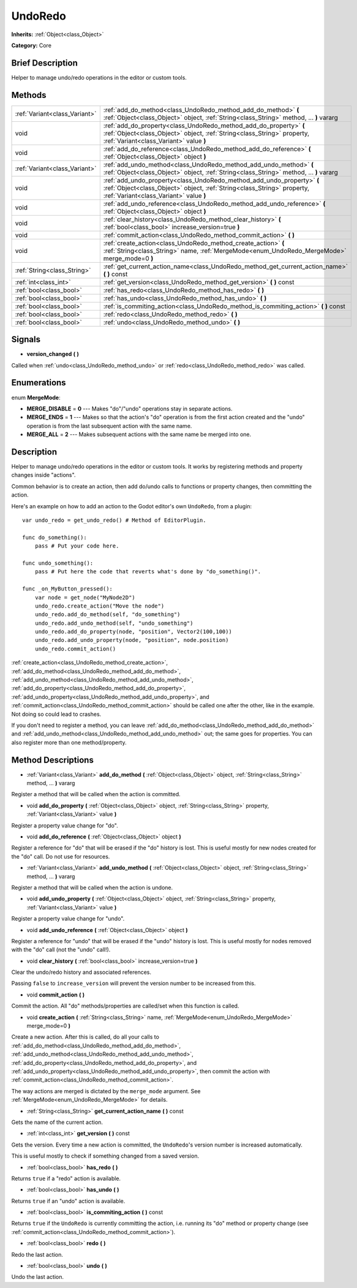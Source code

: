 .. Generated automatically by doc/tools/makerst.py in Godot's source tree.
.. DO NOT EDIT THIS FILE, but the UndoRedo.xml source instead.
.. The source is found in doc/classes or modules/<name>/doc_classes.

.. _class_UndoRedo:

UndoRedo
========

**Inherits:** :ref:`Object<class_Object>`

**Category:** Core

Brief Description
-----------------

Helper to manage undo/redo operations in the editor or custom tools.

Methods
-------

+-------------------------------+---------------------------------------------------------------------------------------------------------------------------------------------------------------------------------------------+
| :ref:`Variant<class_Variant>` | :ref:`add_do_method<class_UndoRedo_method_add_do_method>` **(** :ref:`Object<class_Object>` object, :ref:`String<class_String>` method, ... **)** vararg                                    |
+-------------------------------+---------------------------------------------------------------------------------------------------------------------------------------------------------------------------------------------+
| void                          | :ref:`add_do_property<class_UndoRedo_method_add_do_property>` **(** :ref:`Object<class_Object>` object, :ref:`String<class_String>` property, :ref:`Variant<class_Variant>` value **)**     |
+-------------------------------+---------------------------------------------------------------------------------------------------------------------------------------------------------------------------------------------+
| void                          | :ref:`add_do_reference<class_UndoRedo_method_add_do_reference>` **(** :ref:`Object<class_Object>` object **)**                                                                              |
+-------------------------------+---------------------------------------------------------------------------------------------------------------------------------------------------------------------------------------------+
| :ref:`Variant<class_Variant>` | :ref:`add_undo_method<class_UndoRedo_method_add_undo_method>` **(** :ref:`Object<class_Object>` object, :ref:`String<class_String>` method, ... **)** vararg                                |
+-------------------------------+---------------------------------------------------------------------------------------------------------------------------------------------------------------------------------------------+
| void                          | :ref:`add_undo_property<class_UndoRedo_method_add_undo_property>` **(** :ref:`Object<class_Object>` object, :ref:`String<class_String>` property, :ref:`Variant<class_Variant>` value **)** |
+-------------------------------+---------------------------------------------------------------------------------------------------------------------------------------------------------------------------------------------+
| void                          | :ref:`add_undo_reference<class_UndoRedo_method_add_undo_reference>` **(** :ref:`Object<class_Object>` object **)**                                                                          |
+-------------------------------+---------------------------------------------------------------------------------------------------------------------------------------------------------------------------------------------+
| void                          | :ref:`clear_history<class_UndoRedo_method_clear_history>` **(** :ref:`bool<class_bool>` increase_version=true **)**                                                                         |
+-------------------------------+---------------------------------------------------------------------------------------------------------------------------------------------------------------------------------------------+
| void                          | :ref:`commit_action<class_UndoRedo_method_commit_action>` **(** **)**                                                                                                                       |
+-------------------------------+---------------------------------------------------------------------------------------------------------------------------------------------------------------------------------------------+
| void                          | :ref:`create_action<class_UndoRedo_method_create_action>` **(** :ref:`String<class_String>` name, :ref:`MergeMode<enum_UndoRedo_MergeMode>` merge_mode=0 **)**                              |
+-------------------------------+---------------------------------------------------------------------------------------------------------------------------------------------------------------------------------------------+
| :ref:`String<class_String>`   | :ref:`get_current_action_name<class_UndoRedo_method_get_current_action_name>` **(** **)** const                                                                                             |
+-------------------------------+---------------------------------------------------------------------------------------------------------------------------------------------------------------------------------------------+
| :ref:`int<class_int>`         | :ref:`get_version<class_UndoRedo_method_get_version>` **(** **)** const                                                                                                                     |
+-------------------------------+---------------------------------------------------------------------------------------------------------------------------------------------------------------------------------------------+
| :ref:`bool<class_bool>`       | :ref:`has_redo<class_UndoRedo_method_has_redo>` **(** **)**                                                                                                                                 |
+-------------------------------+---------------------------------------------------------------------------------------------------------------------------------------------------------------------------------------------+
| :ref:`bool<class_bool>`       | :ref:`has_undo<class_UndoRedo_method_has_undo>` **(** **)**                                                                                                                                 |
+-------------------------------+---------------------------------------------------------------------------------------------------------------------------------------------------------------------------------------------+
| :ref:`bool<class_bool>`       | :ref:`is_commiting_action<class_UndoRedo_method_is_commiting_action>` **(** **)** const                                                                                                     |
+-------------------------------+---------------------------------------------------------------------------------------------------------------------------------------------------------------------------------------------+
| :ref:`bool<class_bool>`       | :ref:`redo<class_UndoRedo_method_redo>` **(** **)**                                                                                                                                         |
+-------------------------------+---------------------------------------------------------------------------------------------------------------------------------------------------------------------------------------------+
| :ref:`bool<class_bool>`       | :ref:`undo<class_UndoRedo_method_undo>` **(** **)**                                                                                                                                         |
+-------------------------------+---------------------------------------------------------------------------------------------------------------------------------------------------------------------------------------------+

Signals
-------

.. _class_UndoRedo_signal_version_changed:

- **version_changed** **(** **)**

Called when :ref:`undo<class_UndoRedo_method_undo>` or :ref:`redo<class_UndoRedo_method_redo>` was called.

Enumerations
------------

.. _enum_UndoRedo_MergeMode:

.. _class_UndoRedo_constant_MERGE_DISABLE:

.. _class_UndoRedo_constant_MERGE_ENDS:

.. _class_UndoRedo_constant_MERGE_ALL:

enum **MergeMode**:

- **MERGE_DISABLE** = **0** --- Makes "do"/"undo" operations stay in separate actions.

- **MERGE_ENDS** = **1** --- Makes so that the action's "do" operation is from the first action created and the "undo" operation is from the last subsequent action with the same name.

- **MERGE_ALL** = **2** --- Makes subsequent actions with the same name be merged into one.

Description
-----------

Helper to manage undo/redo operations in the editor or custom tools. It works by registering methods and property changes inside "actions".

Common behavior is to create an action, then add do/undo calls to functions or property changes, then committing the action.

Here's an example on how to add an action to the Godot editor's own ``UndoRedo``, from a plugin:

::

    var undo_redo = get_undo_redo() # Method of EditorPlugin.
    
    func do_something():
        pass # Put your code here.
    
    func undo_something():
        pass # Put here the code that reverts what's done by "do_something()".
    
    func _on_MyButton_pressed():
        var node = get_node("MyNode2D")
        undo_redo.create_action("Move the node")
        undo_redo.add_do_method(self, "do_something")
        undo_redo.add_undo_method(self, "undo_something")
        undo_redo.add_do_property(node, "position", Vector2(100,100))
        undo_redo.add_undo_property(node, "position", node.position)
        undo_redo.commit_action()

:ref:`create_action<class_UndoRedo_method_create_action>`, :ref:`add_do_method<class_UndoRedo_method_add_do_method>`, :ref:`add_undo_method<class_UndoRedo_method_add_undo_method>`, :ref:`add_do_property<class_UndoRedo_method_add_do_property>`, :ref:`add_undo_property<class_UndoRedo_method_add_undo_property>`, and :ref:`commit_action<class_UndoRedo_method_commit_action>` should be called one after the other, like in the example. Not doing so could lead to crashes.

If you don't need to register a method, you can leave :ref:`add_do_method<class_UndoRedo_method_add_do_method>` and :ref:`add_undo_method<class_UndoRedo_method_add_undo_method>` out; the same goes for properties. You can also register more than one method/property.

Method Descriptions
-------------------

.. _class_UndoRedo_method_add_do_method:

- :ref:`Variant<class_Variant>` **add_do_method** **(** :ref:`Object<class_Object>` object, :ref:`String<class_String>` method, ... **)** vararg

Register a method that will be called when the action is committed.

.. _class_UndoRedo_method_add_do_property:

- void **add_do_property** **(** :ref:`Object<class_Object>` object, :ref:`String<class_String>` property, :ref:`Variant<class_Variant>` value **)**

Register a property value change for "do".

.. _class_UndoRedo_method_add_do_reference:

- void **add_do_reference** **(** :ref:`Object<class_Object>` object **)**

Register a reference for "do" that will be erased if the "do" history is lost. This is useful mostly for new nodes created for the "do" call. Do not use for resources.

.. _class_UndoRedo_method_add_undo_method:

- :ref:`Variant<class_Variant>` **add_undo_method** **(** :ref:`Object<class_Object>` object, :ref:`String<class_String>` method, ... **)** vararg

Register a method that will be called when the action is undone.

.. _class_UndoRedo_method_add_undo_property:

- void **add_undo_property** **(** :ref:`Object<class_Object>` object, :ref:`String<class_String>` property, :ref:`Variant<class_Variant>` value **)**

Register a property value change for "undo".

.. _class_UndoRedo_method_add_undo_reference:

- void **add_undo_reference** **(** :ref:`Object<class_Object>` object **)**

Register a reference for "undo" that will be erased if the "undo" history is lost. This is useful mostly for nodes removed with the "do" call (not the "undo" call!).

.. _class_UndoRedo_method_clear_history:

- void **clear_history** **(** :ref:`bool<class_bool>` increase_version=true **)**

Clear the undo/redo history and associated references.

Passing ``false`` to ``increase_version`` will prevent the version number to be increased from this.

.. _class_UndoRedo_method_commit_action:

- void **commit_action** **(** **)**

Commit the action. All "do" methods/properties are called/set when this function is called.

.. _class_UndoRedo_method_create_action:

- void **create_action** **(** :ref:`String<class_String>` name, :ref:`MergeMode<enum_UndoRedo_MergeMode>` merge_mode=0 **)**

Create a new action. After this is called, do all your calls to :ref:`add_do_method<class_UndoRedo_method_add_do_method>`, :ref:`add_undo_method<class_UndoRedo_method_add_undo_method>`, :ref:`add_do_property<class_UndoRedo_method_add_do_property>`, and :ref:`add_undo_property<class_UndoRedo_method_add_undo_property>`, then commit the action with :ref:`commit_action<class_UndoRedo_method_commit_action>`.

The way actions are merged is dictated by the ``merge_mode`` argument. See :ref:`MergeMode<enum_UndoRedo_MergeMode>` for details.

.. _class_UndoRedo_method_get_current_action_name:

- :ref:`String<class_String>` **get_current_action_name** **(** **)** const

Gets the name of the current action.

.. _class_UndoRedo_method_get_version:

- :ref:`int<class_int>` **get_version** **(** **)** const

Gets the version. Every time a new action is committed, the ``UndoRedo``'s version number is increased automatically.

This is useful mostly to check if something changed from a saved version.

.. _class_UndoRedo_method_has_redo:

- :ref:`bool<class_bool>` **has_redo** **(** **)**

Returns ``true`` if a "redo" action is available.

.. _class_UndoRedo_method_has_undo:

- :ref:`bool<class_bool>` **has_undo** **(** **)**

Returns ``true`` if an "undo" action is available.

.. _class_UndoRedo_method_is_commiting_action:

- :ref:`bool<class_bool>` **is_commiting_action** **(** **)** const

Returns ``true`` if the ``UndoRedo`` is currently committing the action, i.e. running its "do" method or property change (see :ref:`commit_action<class_UndoRedo_method_commit_action>`).

.. _class_UndoRedo_method_redo:

- :ref:`bool<class_bool>` **redo** **(** **)**

Redo the last action.

.. _class_UndoRedo_method_undo:

- :ref:`bool<class_bool>` **undo** **(** **)**

Undo the last action.

